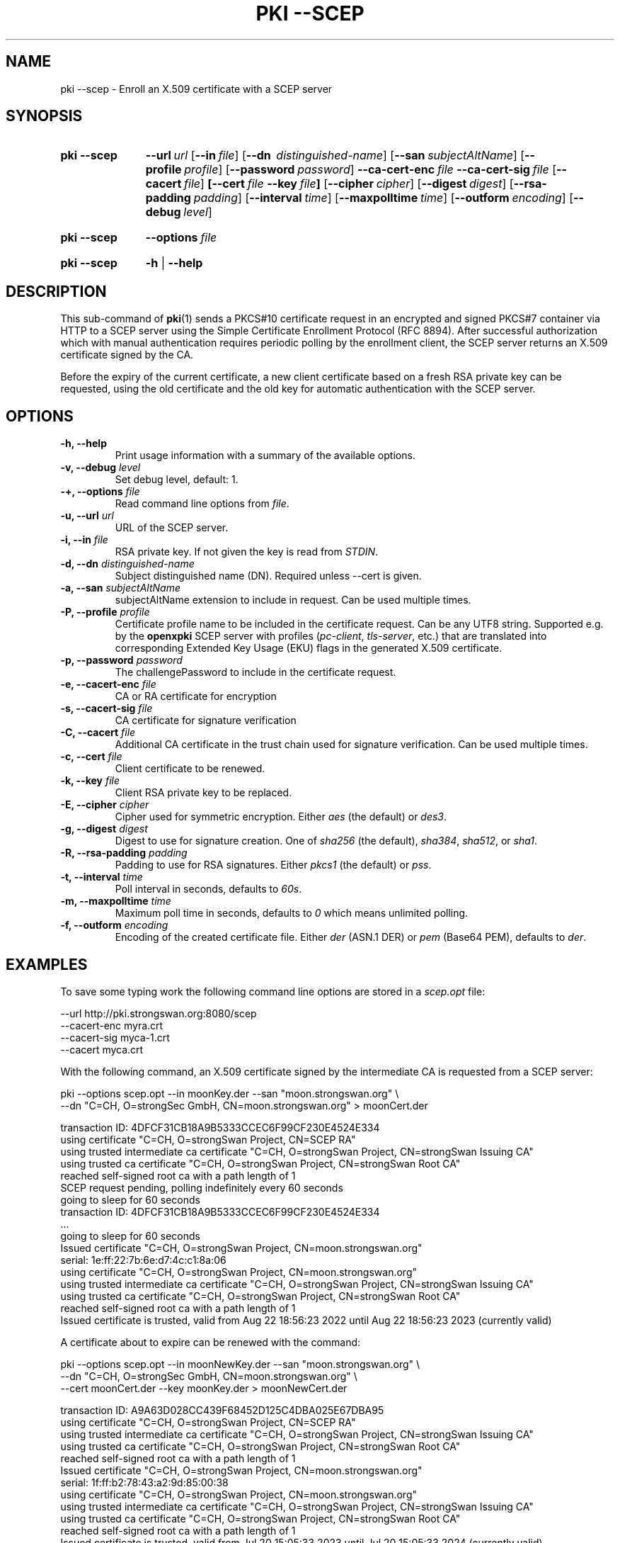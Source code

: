 .TH "PKI \-\-SCEP" 1 "2022-08-22" "6.0.1" "strongSwan"
.
.SH "NAME"
.
pki \-\-scep \- Enroll an X.509 certificate with a SCEP server
.
.SH "SYNOPSIS"
.
.SY pki\ \-\-scep
.BI\-\-\-url\~ url
.OP \-\-in file
.OP \-\-dn\~ distinguished-name
.OP \-\-san subjectAltName
.OP \-\-profile profile
.OP \-\-password password
.BI \-\-ca-cert-enc\~ file
.BI \-\-ca-cert-sig\~ file
.OP \-\-cacert file
.BI [\-\-cert\~ file
.BI \-\-key\~ file ]
.OP \-\-cipher cipher
.OP \-\-digest digest
.OP \-\-rsa-padding padding
.OP \-\-interval time
.OP \-\-maxpolltime time
.OP \-\-outform encoding
.OP \-\-debug level
.YS
.
.SY pki\ \-\-scep
.BI \-\-options\~ file
.YS
.
.SY "pki \-\-scep"
.B \-h
|
.B \-\-help
.YS
.
.SH "DESCRIPTION"
.
This sub-command of
.BR pki (1)
sends a PKCS#10 certificate request in an encrypted and signed PKCS#7 container
via HTTP to a SCEP server using the Simple Certificate Enrollment Protocol
(RFC 8894). After successful authorization which with manual authentication
requires periodic polling by the enrollment client, the SCEP server returns an
X.509 certificate signed by the CA.

Before the expiry of the current certificate, a new client certificate based on
a fresh RSA private key can be requested, using the old certificate and the old
key for automatic authentication with the SCEP server.
.
.SH "OPTIONS"
.
.TP
.B "\-h, \-\-help"
Print usage information with a summary of the available options.
.TP
.BI "\-v, \-\-debug " level
Set debug level, default: 1.
.TP
.BI "\-+, \-\-options " file
Read command line options from \fIfile\fR.
.TP
.BI "\-u, \-\-url " url
URL of the SCEP server.
.TP
.BI "\-i, \-\-in " file
RSA private key. If not given the key is read from \fISTDIN\fR.
.TP
.BI "\-d, \-\-dn " distinguished-name
Subject distinguished name (DN). Required unless \-\-cert is given.
.TP
.BI "\-a, \-\-san " subjectAltName
subjectAltName extension to include in request. Can be used multiple times.
.TP
.BI "\-P, \-\-profile " profile
Certificate profile name to be included in the certificate request. Can be any
UTF8 string. Supported e.g. by the
.B openxpki
SCEP server with profiles (\fIpc-client\fR, \fItls-server\fR, etc.) that are
translated into corresponding Extended Key Usage (EKU) flags in the generated
X.509 certificate.
.TP
.BI "\-p, \-\-password " password
The challengePassword to include in the certificate request.
.TP
.BI "\-e, \-\-cacert-enc " file
CA or RA certificate for encryption
.TP
.BI "\-s, \-\-cacert-sig " file
CA certificate for signature verification
.TP
.BI "\-C, \-\-cacert " file
Additional CA certificate in the trust chain used for signature verification.
Can be used multiple times.
.TP
.BI "\-c, \-\-cert " file
Client certificate to be renewed.
.TP
.BI "\-k, \-\-key " file
Client RSA private key to be replaced.
.TP
.BI "\-E, \-\-cipher " cipher
Cipher used for symmetric encryption. Either \fIaes\fR (the default) or \fIdes3\fR.
.TP
.BI "\-g, \-\-digest " digest
Digest to use for signature creation. One of \fIsha256\fR (the default),
\fIsha384\fR, \fIsha512\fR, or \fIsha1\fR.
.TP
.BI "\-R, \-\-rsa\-padding " padding
Padding to use for RSA signatures. Either \fIpkcs1\fR (the default) or \fIpss\fR.
.TP
.BI "\-t, \-\-interval " time
Poll interval in seconds, defaults to \fI60s\fR.
.TP
.BI "\-m, \-\-maxpolltime " time
Maximum poll time in seconds, defaults to \fI0\fR which means unlimited polling.
.TP
.BI "\-f, \-\-outform " encoding
Encoding of the created certificate file. Either \fIder\fR (ASN.1 DER) or
\fIpem\fR (Base64 PEM), defaults to \fIder\fR.
.
.SH "EXAMPLES"
.
To save some typing work the following command line options are stored in a
\fIscep.opt\fR file:
.PP
.EX
\-\-url http://pki.strongswan.org:8080/scep
\-\-cacert-enc myra.crt
\-\-cacert-sig myca-1.crt
\-\-cacert myca.crt
.EE
.PP
With the following command, an X.509 certificate signed by the intermediate CA is
requested from a SCEP server:
.PP
.EX
pki \-\-options scep.opt \-\-in moonKey.der \-\-san "moon.strongswan.org" \\
    \-\-dn "C=CH, O=strongSec GmbH, CN=moon.strongswan.org" > moonCert.der

transaction ID: 4DFCF31CB18A9B5333CCEC6F99CF230E4524E334
  using certificate "C=CH, O=strongSwan Project, CN=SCEP RA"
  using trusted intermediate ca certificate "C=CH, O=strongSwan Project, CN=strongSwan Issuing CA"
  using trusted ca certificate "C=CH, O=strongSwan Project, CN=strongSwan Root CA"
  reached self-signed root ca with a path length of 1
  SCEP request pending, polling indefinitely every 60 seconds
  going to sleep for 60 seconds
transaction ID: 4DFCF31CB18A9B5333CCEC6F99CF230E4524E334
  ...
  going to sleep for 60 seconds
Issued certificate "C=CH, O=strongSwan Project, CN=moon.strongswan.org"
  serial: 1e:ff:22:7b:6e:d7:4c:c1:8a:06
  using certificate "C=CH, O=strongSwan Project, CN=moon.strongswan.org"
  using trusted intermediate ca certificate "C=CH, O=strongSwan Project, CN=strongSwan Issuing CA"
  using trusted ca certificate "C=CH, O=strongSwan Project, CN=strongSwan Root CA"
  reached self-signed root ca with a path length of 1
Issued certificate is trusted, valid from Aug 22 18:56:23 2022 until Aug 22 18:56:23 2023 (currently valid)
.EE
.PP
A certificate about to expire can be renewed with the command:
.PP
.EX
pki \-\-options scep.opt \-\-in moonNewKey.der \-\-san "moon.strongswan.org" \\
    \-\-dn "C=CH, O=strongSec GmbH, CN=moon.strongswan.org" \\
    \-\-cert moonCert.der \-\-key moonKey.der > moonNewCert.der

transaction ID: A9A63D028CC439F68452D125C4DBA025E67DBA95
  using certificate "C=CH, O=strongSwan Project, CN=SCEP RA"
  using trusted intermediate ca certificate "C=CH, O=strongSwan Project, CN=strongSwan Issuing CA"
  using trusted ca certificate "C=CH, O=strongSwan Project, CN=strongSwan Root CA"
  reached self-signed root ca with a path length of 1
Issued certificate "C=CH, O=strongSwan Project, CN=moon.strongswan.org"
  serial: 1f:ff:b2:78:43:a2:9d:85:00:38
  using certificate "C=CH, O=strongSwan Project, CN=moon.strongswan.org"
  using trusted intermediate ca certificate "C=CH, O=strongSwan Project, CN=strongSwan Issuing CA"
  using trusted ca certificate "C=CH, O=strongSwan Project, CN=strongSwan Root CA"
  reached self-signed root ca with a path length of 1
Issued certificate is trusted, valid from Jul 20 15:05:33 2023 until Jul 20 15:05:33 2024 (currently valid)
.
.SH "SEE ALSO"
.
.BR pki (1)
